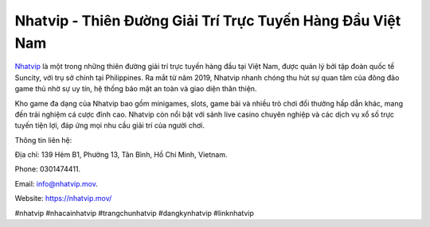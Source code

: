 Nhatvip - Thiên Đường Giải Trí Trực Tuyến Hàng Đầu Việt Nam
===================================

`Nhatvip <https://nhatvip.mov/>`_ là một trong những thiên đường giải trí trực tuyến hàng đầu tại Việt Nam, được quản lý bởi tập đoàn quốc tế Suncity, với trụ sở chính tại Philippines. Ra mắt từ năm 2019, Nhatvip nhanh chóng thu hút sự quan tâm của đông đảo game thủ nhờ sự uy tín, hệ thống bảo mật an toàn và giao diện thân thiện. 

Kho game đa dạng của Nhatvip bao gồm minigames, slots, game bài và nhiều trò chơi đổi thưởng hấp dẫn khác, mang đến trải nghiệm cá cược đỉnh cao. Nhatvip còn nổi bật với sảnh live casino chuyên nghiệp và các dịch vụ xổ số trực tuyến tiện lợi, đáp ứng mọi nhu cầu giải trí của người chơi.

Thông tin liên hệ: 

Địa chỉ: 139 Hẻm B1, Phường 13, Tân Bình, Hồ Chí Minh, Vietnam. 

Phone: 0301474411. 

Email: info@nhatvip.mov. 

Website: https://nhatvip.mov/ 

#nhatvip #nhacainhatvip #trangchunhatvip #dangkynhatvip #linknhatvip
